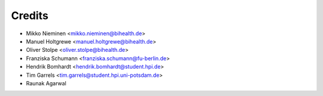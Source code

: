 Credits
=======

* Mikko Nieminen <mikko.nieminen@bihealth.de>
* Manuel Holtgrewe <manuel.holtgrewe@bihealth.de>
* Oliver Stolpe <oliver.stolpe@bihealth.de>
* Franziska Schumann <franziska.schumann@fu-berlin.de>
* Hendrik Bomhardt <hendrik.bomhardt@student.hpi.de>
* Tim Garrels <tim.garrels@student.hpi.uni-potsdam.de>
* Raunak Agarwal
